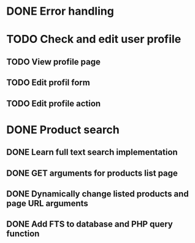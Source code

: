 * DONE Error handling
CLOSED: [2016-05-05 Thu 15:58]
* TODO Check and edit user profile
** TODO View profile page
** TODO Edit profil form
** TODO Edit profile action
* DONE Product search
CLOSED: [2016-05-05 Thu 20:54]
** DONE Learn full text search implementation
CLOSED: [2016-05-05 Thu 20:32]
** DONE GET arguments for products list page
CLOSED: [2016-05-05 Thu 20:32]
** DONE Dynamically change listed products and page URL arguments
CLOSED: [2016-05-05 Thu 20:32]
** DONE Add FTS to database and PHP query function
CLOSED: [2016-05-05 Thu 20:54]
